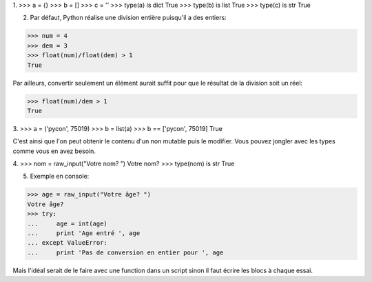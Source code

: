 1.
>>> a = {}
>>> b = []
>>> c = ''
>>> type(a) is dict
True
>>> type(b) is list
True
>>> type(c) is str
True

2. Par défaut, Python réalise une division entière puisqu'il 
   a des entiers:
>>> num = 4
>>> dem = 3
>>> float(num)/float(dem) > 1
True

Par ailleurs, convertir seulement un élément aurait suffit 
pour que le résultat de la division soit un réel:

>>> float(num)/dem > 1
True

3.
>>> a = ('pycon', 75019)
>>> b = list(a)
>>> b == ['pycon', 75019]  
True

C'est ainsi que l'on peut obtenir le contenu d'un non mutable 
puis le modifier. Vous pouvez jongler avec les types comme vous 
en avez besoin.

4.
>>> nom = raw_input("Votre nom? ")
Votre nom? 
>>> type(nom) is str
True

5. Exemple en console:

>>> age = raw_input("Votre âge? ")
Votre âge? 
>>> try:
...     age = int(age)
...     print 'Age entré ', age
... except ValueError:
...     print 'Pas de conversion en entier pour ', age

Mais l'idéal serait de le faire avec une function dans un script 
sinon il faut écrire les blocs à chaque essai.

